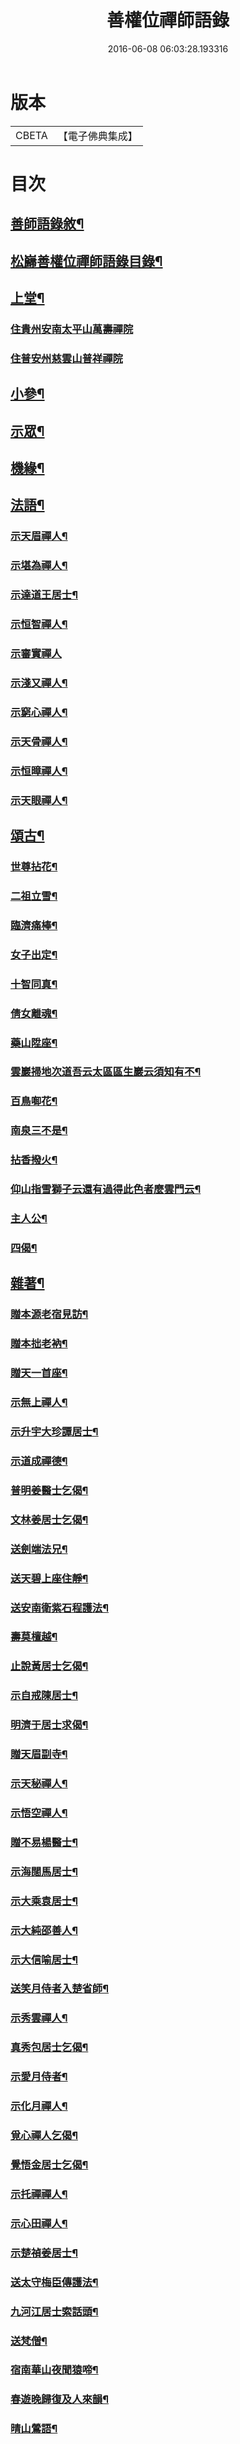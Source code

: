 #+TITLE: 善權位禪師語錄 
#+DATE: 2016-06-08 06:03:28.193316

* 版本
 |     CBETA|【電子佛典集成】|

* 目次
** [[file:KR6q0581_001.txt::001-0921a1][善師語錄敘¶]]
** [[file:KR6q0581_001.txt::001-0921c2][松巋善權位禪師語錄目錄¶]]
** [[file:KR6q0581_001.txt::001-0922a4][上堂¶]]
*** [[file:KR6q0581_001.txt::001-0922a4][住貴州安南太平山萬壽禪院]]
*** [[file:KR6q0581_001.txt::001-0922c27][住普安州慈雲山普祥禪院]]
** [[file:KR6q0581_001.txt::001-0923a16][小參¶]]
** [[file:KR6q0581_001.txt::001-0923c24][示眾¶]]
** [[file:KR6q0581_001.txt::001-0924a25][機緣¶]]
** [[file:KR6q0581_001.txt::001-0924c11][法語¶]]
*** [[file:KR6q0581_001.txt::001-0924c12][示天眉禪人¶]]
*** [[file:KR6q0581_001.txt::001-0924c17][示堪為禪人¶]]
*** [[file:KR6q0581_001.txt::001-0924c21][示達道王居士¶]]
*** [[file:KR6q0581_001.txt::001-0924c26][示恒智禪人¶]]
*** [[file:KR6q0581_001.txt::001-0924c30][示審實禪人]]
*** [[file:KR6q0581_001.txt::001-0925a4][示淺又禪人¶]]
*** [[file:KR6q0581_001.txt::001-0925a8][示窮心禪人¶]]
*** [[file:KR6q0581_001.txt::001-0925a13][示天骨禪人¶]]
*** [[file:KR6q0581_001.txt::001-0925a17][示恒暲禪人¶]]
*** [[file:KR6q0581_001.txt::001-0925a21][示天眼禪人¶]]
** [[file:KR6q0581_002.txt::002-0925b3][頌古¶]]
*** [[file:KR6q0581_002.txt::002-0925b4][世尊拈花¶]]
*** [[file:KR6q0581_002.txt::002-0925b7][二祖立雪¶]]
*** [[file:KR6q0581_002.txt::002-0925b10][臨濟痛棒¶]]
*** [[file:KR6q0581_002.txt::002-0925b13][女子出定¶]]
*** [[file:KR6q0581_002.txt::002-0925b16][十智同真¶]]
*** [[file:KR6q0581_002.txt::002-0925b19][倩女離魂¶]]
*** [[file:KR6q0581_002.txt::002-0925b22][藥山陞座¶]]
*** [[file:KR6q0581_002.txt::002-0925b25][雲巖掃地次道吾云太區區生巖云須知有不¶]]
*** [[file:KR6q0581_002.txt::002-0925c2][百鳥啣花¶]]
*** [[file:KR6q0581_002.txt::002-0925c5][南泉三不是¶]]
*** [[file:KR6q0581_002.txt::002-0925c8][拈香撥火¶]]
*** [[file:KR6q0581_002.txt::002-0925c11][仰山指雪獅子云還有過得此色者麼雲門云¶]]
*** [[file:KR6q0581_002.txt::002-0925c15][主人公¶]]
*** [[file:KR6q0581_002.txt::002-0925c18][四偈¶]]
** [[file:KR6q0581_002.txt::002-0925c23][雜著¶]]
*** [[file:KR6q0581_002.txt::002-0925c24][贈本源老宿見訪¶]]
*** [[file:KR6q0581_002.txt::002-0925c27][贈本拙老衲¶]]
*** [[file:KR6q0581_002.txt::002-0925c30][贈天一首座¶]]
*** [[file:KR6q0581_002.txt::002-0926a3][示無上禪人¶]]
*** [[file:KR6q0581_002.txt::002-0926a6][示升宇大珍譚居士¶]]
*** [[file:KR6q0581_002.txt::002-0926a9][示道成禪德¶]]
*** [[file:KR6q0581_002.txt::002-0926a12][普明姜醫士乞偈¶]]
*** [[file:KR6q0581_002.txt::002-0926a15][文林姜居士乞偈¶]]
*** [[file:KR6q0581_002.txt::002-0926a18][送劍端法兄¶]]
*** [[file:KR6q0581_002.txt::002-0926a21][送天碧上座住靜¶]]
*** [[file:KR6q0581_002.txt::002-0926a24][送安南衛紫石程護法¶]]
*** [[file:KR6q0581_002.txt::002-0926a26][壽莫檀越¶]]
*** [[file:KR6q0581_002.txt::002-0926a29][止說黃居士乞偈¶]]
*** [[file:KR6q0581_002.txt::002-0926b2][示自戒陳居士¶]]
*** [[file:KR6q0581_002.txt::002-0926b5][明濟于居士求偈¶]]
*** [[file:KR6q0581_002.txt::002-0926b8][贈天眉副寺¶]]
*** [[file:KR6q0581_002.txt::002-0926b11][示天秘禪人¶]]
*** [[file:KR6q0581_002.txt::002-0926b14][示悟空禪人¶]]
*** [[file:KR6q0581_002.txt::002-0926b17][贈不易楊醫士¶]]
*** [[file:KR6q0581_002.txt::002-0926b20][示海闊馬居士¶]]
*** [[file:KR6q0581_002.txt::002-0926b23][示大乘袁居士¶]]
*** [[file:KR6q0581_002.txt::002-0926b26][示大純邵善人¶]]
*** [[file:KR6q0581_002.txt::002-0926b29][示大信喻居士¶]]
*** [[file:KR6q0581_002.txt::002-0926c2][送笑月侍者入楚省師¶]]
*** [[file:KR6q0581_002.txt::002-0926c5][示秀雲禪人¶]]
*** [[file:KR6q0581_002.txt::002-0926c8][真秀包居士乞偈¶]]
*** [[file:KR6q0581_002.txt::002-0926c11][示愛月侍者¶]]
*** [[file:KR6q0581_002.txt::002-0926c14][示化月禪人¶]]
*** [[file:KR6q0581_002.txt::002-0926c17][覓心禪人乞偈¶]]
*** [[file:KR6q0581_002.txt::002-0926c20][覺悟金居士乞偈¶]]
*** [[file:KR6q0581_002.txt::002-0926c23][示托禪禪人¶]]
*** [[file:KR6q0581_002.txt::002-0926c26][示心田禪人¶]]
*** [[file:KR6q0581_002.txt::002-0926c29][示楚禎姜居士¶]]
*** [[file:KR6q0581_002.txt::002-0927a2][送太守梅臣傳護法¶]]
*** [[file:KR6q0581_002.txt::002-0927a5][九河江居士索話頭¶]]
*** [[file:KR6q0581_002.txt::002-0927a7][送梵僧¶]]
*** [[file:KR6q0581_002.txt::002-0927a10][宿南華山夜聞猿啼¶]]
*** [[file:KR6q0581_002.txt::002-0927a13][春遊晚歸復及人來韻¶]]
*** [[file:KR6q0581_002.txt::002-0927a16][晴山鶯語¶]]
*** [[file:KR6q0581_002.txt::002-0927a19][季春日訪祖鼻法兄不遇¶]]
*** [[file:KR6q0581_002.txt::002-0927a22][嘯天獅子¶]]
*** [[file:KR6q0581_002.txt::002-0927a25][廛居¶]]
*** [[file:KR6q0581_002.txt::002-0927b4][山居¶]]
*** [[file:KR6q0581_002.txt::002-0927b9][睡佛¶]]
*** [[file:KR6q0581_002.txt::002-0927b12][贈友人新成靜室¶]]
*** [[file:KR6q0581_002.txt::002-0927b15][春日次韻¶]]
*** [[file:KR6q0581_002.txt::002-0927b18][吟菊次顯和尚原韻¶]]
*** [[file:KR6q0581_002.txt::002-0927b21][散淡歌¶]]
** [[file:KR6q0581_002.txt::002-0927c12][分燈¶]]
*** [[file:KR6q0581_002.txt::002-0927c13][宗風大闡¶]]
*** [[file:KR6q0581_002.txt::002-0927c16][天一大悅¶]]
*** [[file:KR6q0581_002.txt::002-0927c19][普現大行¶]]
*** [[file:KR6q0581_002.txt::002-0927c22][天巖大照¶]]
*** [[file:KR6q0581_002.txt::002-0927c25][天培本照¶]]
*** [[file:KR6q0581_002.txt::002-0927c28][天骨本淨¶]]
*** [[file:KR6q0581_002.txt::002-0927c30][恒暲聖目]]
*** [[file:KR6q0581_002.txt::002-0928a4][善一如純¶]]
*** [[file:KR6q0581_002.txt::002-0928a7][普渡大海¶]]
*** [[file:KR6q0581_002.txt::002-0928a10][普應¶]]
*** [[file:KR6q0581_002.txt::002-0928a13][青華大全王居士¶]]
*** [[file:KR6q0581_002.txt::002-0928a16][孚世大倫龍居士¶]]
*** [[file:KR6q0581_002.txt::002-0928a19][守一大圓姬居士¶]]
*** [[file:KR6q0581_002.txt::002-0928a22][德雲聖恩龍居士¶]]
*** [[file:KR6q0581_002.txt::002-0928a25][秀含六度李居士¶]]
*** [[file:KR6q0581_002.txt::002-0928a28][法派¶]]
** [[file:KR6q0581_002.txt::002-0928a30][塔銘¶]]
** [[file:KR6q0581_002.txt::002-0929a12][行實¶]]

* 卷
[[file:KR6q0581_001.txt][善權位禪師語錄 1]]
[[file:KR6q0581_002.txt][善權位禪師語錄 2]]

